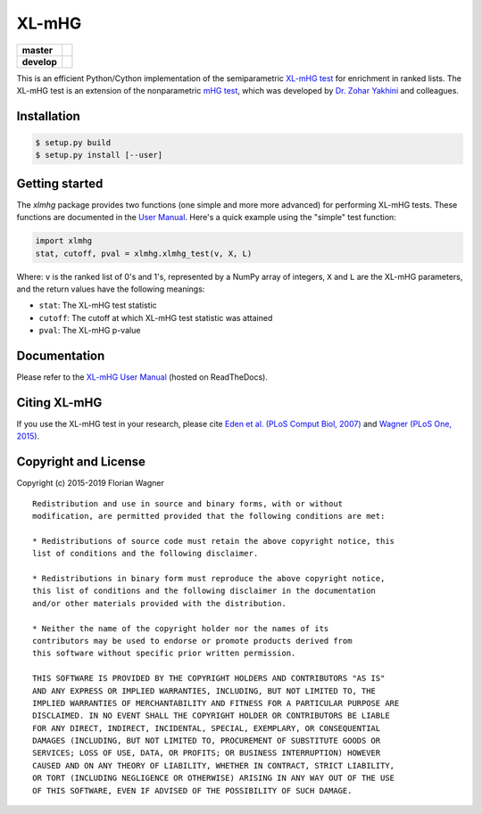 XL-mHG
======

| |pypi| |versions| |license|

===========  ====================================================================
**master**   |codecov-master| |travis-master| |appveyor-master| |docs-latest|
**develop**  |codecov-develop| |travis-develop| |appveyor-develop| |docs-develop|
===========  ====================================================================

This is an efficient Python/Cython implementation of the semiparametric
`XL-mHG test`__ for enrichment in ranked lists. The XL-mHG test is an extension
of the nonparametric `mHG test`__, which was developed by `Dr. Zohar
Yakhini`__ and colleagues.

__ xlmhg_paper_
__ mhg_paper_
__ zohar_

Installation
------------

.. code-block:: bash

    $ setup.py build
    $ setup.py install [--user]

Getting started
---------------

The `xlmhg` package provides two functions (one simple and more more advanced)
for performing XL-mHG tests. These functions are documented in the
`User Manual`__. Here's a quick example using the "simple" test function:

.. code-block:: python

    import xlmhg
    stat, cutoff, pval = xlmhg.xlmhg_test(v, X, L)

Where: ``v`` is the ranked list of 0's and 1's, represented by a NumPy array of
integers, ``X`` and ``L`` are the XL-mHG parameters, and the return values have
the following meanings:

- ``stat``: The XL-mHG test statistic
- ``cutoff``: The cutoff at which XL-mHG test statistic was attained
- ``pval``: The XL-mHG p-value

__ user_manual_

Documentation
-------------

Please refer to the `XL-mHG User Manual`__ (hosted on ReadTheDocs).

__ user_manual_

Citing XL-mHG
-------------

If you use the XL-mHG test in your research, please cite `Eden et al. (PLoS
Comput Biol, 2007)`__ and `Wagner (PLoS One, 2015)`__.

__ mhg_paper_
__ go_pca_paper_

Copyright and License
---------------------

Copyright (c) 2015-2019 Florian Wagner

::

    Redistribution and use in source and binary forms, with or without
    modification, are permitted provided that the following conditions are met:

    * Redistributions of source code must retain the above copyright notice, this
    list of conditions and the following disclaimer.

    * Redistributions in binary form must reproduce the above copyright notice,
    this list of conditions and the following disclaimer in the documentation
    and/or other materials provided with the distribution.

    * Neither the name of the copyright holder nor the names of its
    contributors may be used to endorse or promote products derived from
    this software without specific prior written permission.

    THIS SOFTWARE IS PROVIDED BY THE COPYRIGHT HOLDERS AND CONTRIBUTORS "AS IS"
    AND ANY EXPRESS OR IMPLIED WARRANTIES, INCLUDING, BUT NOT LIMITED TO, THE
    IMPLIED WARRANTIES OF MERCHANTABILITY AND FITNESS FOR A PARTICULAR PURPOSE ARE
    DISCLAIMED. IN NO EVENT SHALL THE COPYRIGHT HOLDER OR CONTRIBUTORS BE LIABLE
    FOR ANY DIRECT, INDIRECT, INCIDENTAL, SPECIAL, EXEMPLARY, OR CONSEQUENTIAL
    DAMAGES (INCLUDING, BUT NOT LIMITED TO, PROCUREMENT OF SUBSTITUTE GOODS OR
    SERVICES; LOSS OF USE, DATA, OR PROFITS; OR BUSINESS INTERRUPTION) HOWEVER
    CAUSED AND ON ANY THEORY OF LIABILITY, WHETHER IN CONTRACT, STRICT LIABILITY,
    OR TORT (INCLUDING NEGLIGENCE OR OTHERWISE) ARISING IN ANY WAY OUT OF THE USE
    OF THIS SOFTWARE, EVEN IF ADVISED OF THE POSSIBILITY OF SUCH DAMAGE.


.. _xlmhg_paper: https://doi.org/10.7287/peerj.preprints.1962v2

.. _zohar: http://bioinfo.cs.technion.ac.il/people/zohar

.. _mhg_paper: https://dx.doi.org/10.1371/journal.pcbi.0030039

.. _go_pca_paper: https://dx.doi.org/10.1371/journal.pone.0143196

.. _user_manual: https://xl-mhg.readthedocs.io

.. |pypi| image:: https://img.shields.io/pypi/v/xlmhg.svg
    :target: https://pypi.python.org/pypi/xlmhg
    :alt: PyPI version

.. |versions| image:: https://img.shields.io/pypi/pyversions/xlmhg.svg
    :target: https://pypi.python.org/pypi/xlmhg
    :alt: Python versions supported

.. |license| image:: https://img.shields.io/pypi/l/xlmhg.svg
    :target: https://pypi.python.org/pypi/xlmhg
    :alt: License

.. |travis-master| image:: https://travis-ci.org/flo-compbio/xlmhg.svg?branch=master
    :alt: Travis-CI build Status (master branch)
    :scale: 100%
    :target: https://travis-ci.org/flo-compbio/xlmhg.svg?branch=master

.. |travis-develop| image:: https://travis-ci.org/flo-compbio/xlmhg.svg?branch=develop
    :alt: Travis-CI build Status (develop branch)
    :scale: 100%
    :target: https://travis-ci.org/flo-compbio/xlmhg.svg?branch=develop

.. |appveyor-master| image:: https://ci.appveyor.com/api/projects/status/wpon7qkwpxx3fe6q/branch/master?svg=true
    :alt: Appveyor build Status (master branch)
    :scale: 100%
    :target: https://ci.appveyor.com/project/flo-compbio/xlmhg/branch/master

.. |appveyor-develop| image:: https://ci.appveyor.com/api/projects/status/wpon7qkwpxx3fe6q/branch/develop?svg=true
    :alt: Appveyor build Status (develop branch)
    :scale: 100%
    :target: https://ci.appveyor.com/project/flo-compbio/xlmhg/branch/develop

.. |codecov-master| image:: https://codecov.io/gh/flo-compbio/xlmhg/branch/master/graph/badge.svg
    :alt: Coverage (master branch)
    :target: https://codecov.io/gh/flo-compbio/xlmhg/branch/master

.. |codecov-develop| image:: https://codecov.io/gh/flo-compbio/xlmhg/branch/develop/graph/badge.svg
    :alt: Coverage (develop branch)
    :target: https://codecov.io/gh/flo-compbio/xlmhg/branch/develop

.. |docs-latest| image:: https://readthedocs.org/projects/xl-mhg/badge/?version=latest
    :alt: Documentation Status (master branch)
    :target: https://xl-mhg.readthedocs.io/en/latest

.. |docs-develop| image:: https://readthedocs.org/projects/xl-mhg/badge/?version=develop
    :alt: Documentation Status (develop branch)
    :target: https://xl-mhg.readthedocs.io/en/develop
